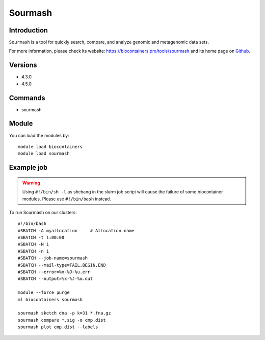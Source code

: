 .. _backbone-label:

Sourmash
==============================

Introduction
~~~~~~~~
``Sourmash`` is a tool for quickly search, compare, and analyze genomic and metagenomic data sets. 

| For more information, please check its website: https://biocontainers.pro/tools/sourmash and its home page on `Github`_.

Versions
~~~~~~~~
- 4.3.0
- 4.5.0

Commands
~~~~~~~
- sourmash

Module
~~~~~~~~
You can load the modules by::
    
    module load biocontainers
    module load sourmash

Example job
~~~~~
.. warning::
    Using ``#!/bin/sh -l`` as shebang in the slurm job script will cause the failure of some biocontainer modules. Please use ``#!/bin/bash`` instead.

To run Sourmash on our clusters::

    #!/bin/bash
    #SBATCH -A myallocation     # Allocation name 
    #SBATCH -t 1:00:00
    #SBATCH -N 1
    #SBATCH -n 1
    #SBATCH --job-name=sourmash
    #SBATCH --mail-type=FAIL,BEGIN,END
    #SBATCH --error=%x-%J-%u.err
    #SBATCH --output=%x-%J-%u.out

    module --force purge
    ml biocontainers sourmash

    sourmash sketch dna -p k=31 *.fna.gz
    sourmash compare *.sig -o cmp.dist
    sourmash plot cmp.dist --labels
.. _Github: https://github.com/sourmash-bio/sourmash
